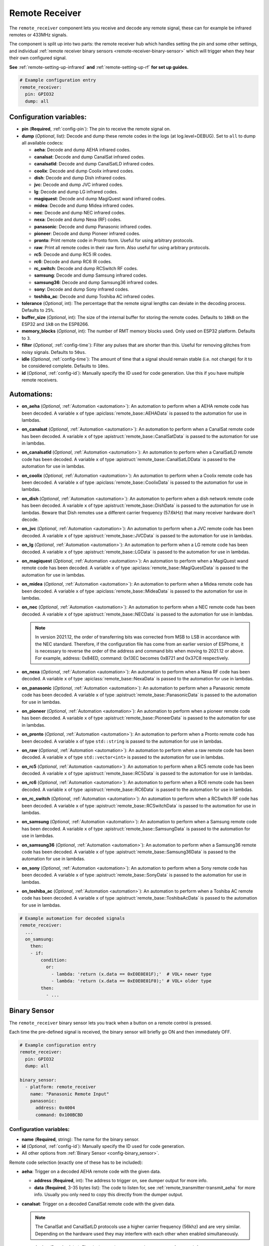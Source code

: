 Remote Receiver
===============

.. seo::
    :description: Instructions for setting up remote receiver binary sensors for infrared and RF codes.
    :image: remote.svg
    :keywords: RF, infrared

The ``remote_receiver`` component lets you receive and decode any remote signal, these can
for example be infrared remotes or 433MHz signals.

The component is split up into two parts: the remote receiver hub which
handles setting the pin and some other settings, and individual
:ref:`remote receiver binary sensors <remote-receiver-binary-sensor>`
which will trigger when they hear their own configured signal.

**See** :ref:`remote-setting-up-infrared` **and** :ref:`remote-setting-up-rf` **for set up guides.**

.. code-block:: yaml

    # Example configuration entry
    remote_receiver:
      pin: GPIO32
      dump: all

Configuration variables:
------------------------

- **pin** (**Required**, :ref:`config-pin`): The pin to receive the remote signal on.
- **dump** (*Optional*, list): Decode and dump these remote codes in the logs (at log.level=DEBUG).
  Set to ``all`` to dump all available codecs:

  - **aeha**: Decode and dump AEHA infrared codes.
  - **canalsat**: Decode and dump CanalSat infrared codes.
  - **canalsatld**: Decode and dump CanalSatLD infrared codes.
  - **coolix**: Decode and dump Coolix infrared codes.
  - **dish**: Decode and dump Dish infrared codes.
  - **jvc**: Decode and dump JVC infrared codes.
  - **lg**: Decode and dump LG infrared codes.
  - **magiquest**: Decode and dump MagiQuest wand infrared codes.
  - **midea**: Decode and dump Midea infrared codes.
  - **nec**: Decode and dump NEC infrared codes.
  - **nexa**: Decode and dump Nexa (RF) codes.
  - **panasonic**: Decode and dump Panasonic infrared codes.
  - **pioneer**: Decode and dump Pioneer infrared codes.
  - **pronto**: Print remote code in Pronto form. Useful for using arbitrary protocols.
  - **raw**: Print all remote codes in their raw form. Also useful for using arbitrary protocols.
  - **rc5**: Decode and dump RC5 IR codes.
  - **rc6**: Decode and dump RC6 IR codes.
  - **rc_switch**: Decode and dump RCSwitch RF codes.
  - **samsung**: Decode and dump Samsung infrared codes.
  - **samsung36**: Decode and dump Samsung36 infrared codes.
  - **sony**: Decode and dump Sony infrared codes.
  - **toshiba_ac**: Decode and dump Toshiba AC infrared codes.

- **tolerance** (*Optional*, int): The percentage that the remote signal lengths can deviate in the
  decoding process. Defaults to ``25%``.
- **buffer_size** (*Optional*, int): The size of the internal buffer for storing the remote codes. Defaults to ``10kB``
  on the ESP32 and ``1kB`` on the ESP8266.
- **memory_blocks** (*Optional*, int): The number of RMT memory blocks used. Only used on ESP32 platform. Defaults to
  ``3``.
- **filter** (*Optional*, :ref:`config-time`): Filter any pulses that are shorter than this. Useful for removing
  glitches from noisy signals. Defaults to ``50us``.
- **idle** (*Optional*, :ref:`config-time`): The amount of time that a signal should remain stable (i.e. not
  change) for it to be considered complete. Defaults to ``10ms``.
- **id** (*Optional*, :ref:`config-id`): Manually specify the ID used for code generation. Use this if you have
  multiple remote receivers.


Automations:
------------

- **on_aeha** (*Optional*, :ref:`Automation <automation>`): An automation to perform when a
  AEHA remote code has been decoded. A variable ``x`` of type :apiclass:`remote_base::AEHAData`
  is passed to the automation for use in lambdas.
- **on_canalsat** (*Optional*, :ref:`Automation <automation>`): An automation to perform when a
  CanalSat remote code has been decoded. A variable ``x`` of type :apistruct:`remote_base::CanalSatData`
  is passed to the automation for use in lambdas.
- **on_canalsatld** (*Optional*, :ref:`Automation <automation>`): An automation to perform when a
  CanalSatLD remote code has been decoded. A variable ``x`` of type :apistruct:`remote_base::CanalSatLDData`
  is passed to the automation for use in lambdas.
- **on_coolix** (*Optional*, :ref:`Automation <automation>`): An automation to perform when a
  Coolix remote code has been decoded. A variable ``x`` of type :apiclass:`remote_base::CoolixData`
  is passed to the automation for use in lambdas.
- **on_dish** (*Optional*, :ref:`Automation <automation>`): An automation to perform when a
  dish network remote code has been decoded. A variable ``x`` of type :apistruct:`remote_base::DishData`
  is passed to the automation for use in lambdas.
  Beware that Dish remotes use a different carrier frequency (57.6kHz) that many receiver hardware don't decode.
- **on_jvc** (*Optional*, :ref:`Automation <automation>`): An automation to perform when a
  JVC remote code has been decoded. A variable ``x`` of type :apistruct:`remote_base::JVCData`
  is passed to the automation for use in lambdas.
- **on_lg** (*Optional*, :ref:`Automation <automation>`): An automation to perform when a
  LG remote code has been decoded. A variable ``x`` of type :apistruct:`remote_base::LGData`
  is passed to the automation for use in lambdas.
- **on_magiquest** (*Optional*, :ref:`Automation <automation>`): An automation to perform when a
  MagiQuest wand remote code has been decoded. A variable ``x`` of type :apiclass:`remote_base::MagiQuestData`
  is passed to the automation for use in lambdas.
- **on_midea** (*Optional*, :ref:`Automation <automation>`): An automation to perform when a
  Midea remote code has been decoded. A variable ``x`` of type :apiclass:`remote_base::MideaData`
  is passed to the automation for use in lambdas.
- **on_nec** (*Optional*, :ref:`Automation <automation>`): An automation to perform when a
  NEC remote code has been decoded. A variable ``x`` of type :apistruct:`remote_base::NECData`
  is passed to the automation for use in lambdas.

  .. note::

      In version 2021.12, the order of transferring bits was corrected from MSB to LSB in accordance with the NEC standard.
      Therefore, if the configuration file has come from an earlier version of ESPhome, it is necessary to reverse the order of the address and command bits when moving to 2021.12 or above.
      For example, address: 0x84ED, command: 0x13EC becomes 0xB721 and 0x37C8 respectively.

- **on_nexa** (*Optional*, :ref:`Automation <automation>`): An automation to perform when a
  Nexa RF code has been decoded. A variable ``x`` of type :apiclass:`remote_base::NexaData`
  is passed to the automation for use in lambdas.
- **on_panasonic** (*Optional*, :ref:`Automation <automation>`): An automation to perform when a
  Panasonic remote code has been decoded. A variable ``x`` of type :apistruct:`remote_base::PanasonicData`
  is passed to the automation for use in lambdas.
- **on_pioneer** (*Optional*, :ref:`Automation <automation>`): An automation to perform when a
  pioneer remote code has been decoded. A variable ``x`` of type :apistruct:`remote_base::PioneerData`
  is passed to the automation for use in lambdas.
- **on_pronto** (*Optional*, :ref:`Automation <automation>`): An automation to perform when a
  Pronto remote code has been decoded. A variable ``x`` of type ``std::string``
  is passed to the automation for use in lambdas.
- **on_raw** (*Optional*, :ref:`Automation <automation>`): An automation to perform when a
  raw remote code has been decoded. A variable ``x`` of type ``std::vector<int>``
  is passed to the automation for use in lambdas.
- **on_rc5** (*Optional*, :ref:`Automation <automation>`): An automation to perform when a
  RC5 remote code has been decoded. A variable ``x`` of type :apistruct:`remote_base::RC5Data`
  is passed to the automation for use in lambdas.
- **on_rc6** (*Optional*, :ref:`Automation <automation>`): An automation to perform when a
  RC6 remote code has been decoded. A variable ``x`` of type :apistruct:`remote_base::RC6Data`
  is passed to the automation for use in lambdas.
- **on_rc_switch** (*Optional*, :ref:`Automation <automation>`): An automation to perform when a
  RCSwitch RF code has been decoded. A variable ``x`` of type :apistruct:`remote_base::RCSwitchData`
  is passed to the automation for use in lambdas.
- **on_samsung** (*Optional*, :ref:`Automation <automation>`): An automation to perform when a
  Samsung remote code has been decoded. A variable ``x`` of type :apistruct:`remote_base::SamsungData`
  is passed to the automation for use in lambdas.
- **on_samsung36** (*Optional*, :ref:`Automation <automation>`): An automation to perform when a
  Samsung36 remote code has been decoded. A variable ``x`` of type :apistruct:`remote_base::Samsung36Data`
  is passed to the automation for use in lambdas.
- **on_sony** (*Optional*, :ref:`Automation <automation>`): An automation to perform when a
  Sony remote code has been decoded. A variable ``x`` of type :apistruct:`remote_base::SonyData`
  is passed to the automation for use in lambdas.
- **on_toshiba_ac** (*Optional*, :ref:`Automation <automation>`): An automation to perform when a
  Toshiba AC remote code has been decoded. A variable ``x`` of type :apistruct:`remote_base::ToshibaAcData`
  is passed to the automation for use in lambdas.

.. code-block:: yaml

    # Example automation for decoded signals
    remote_receiver:
      ...
      on_samsung:
        then:
        - if:
            condition:
              or:
                - lambda: 'return (x.data == 0xE0E0E01F);'  # VOL+ newer type
                - lambda: 'return (x.data == 0xE0E0E01F0);' # VOL+ older type
            then:
              - ...

.. _remote-receiver-binary-sensor:

Binary Sensor
-------------

The ``remote_receiver`` binary sensor lets you track when a button on a remote control is pressed.

Each time the pre-defined signal is received, the binary sensor will briefly go ON and
then immediately OFF.

.. code-block:: yaml

    # Example configuration entry
    remote_receiver:
      pin: GPIO32
      dump: all

    binary_sensor:
      - platform: remote_receiver
        name: "Panasonic Remote Input"
        panasonic:
          address: 0x4004
          command: 0x100BCBD

Configuration variables:
************************

- **name** (**Required**, string): The name for the binary sensor.
- **id** (*Optional*, :ref:`config-id`): Manually specify the ID used for code generation.
- All other options from :ref:`Binary Sensor <config-binary_sensor>`.

Remote code selection (exactly one of these has to be included):

- **aeha**: Trigger on a decoded AEHA remote code with the given data.

  - **address** (**Required**, int): The address to trigger on, see dumper output for more info.
  - **data** (**Required**, 3-35 bytes list): The code to listen for, see :ref:`remote_transmitter-transmit_aeha`
    for more info. Usually you only need to copy this directly from the dumper output.

- **canalsat**: Trigger on a decoded CanalSat remote code with the given data.

  .. note::

      The CanalSat and CanalSatLD protocols use a higher carrier frequency (56khz) and are very similar.
      Depending on the hardware used they may interfere with each other when enabled simultaneously.

  - **device** (**Required**, int): The device to trigger on, see dumper output for more info.
  - **address** (**Optional**, int): The address (or subdevice) to trigger on, see dumper output for more info. Defaults to ``0``
  - **command** (**Required**, int): The command to listen for.

- **canalsatld**: Trigger on a decoded CanalSatLD remote code with the given data.

  .. note::

      The CanalSat and CanalSatLD protocols use a higher carrier frequency (56khz) and are very similar.
      Depending on the hardware used they may interfere with each other when enabled simultaneously.

  - **device** (**Required**, int): The device to trigger on, see dumper output for more info.
  - **address** (**Optional**, int): The address (or subdevice) to trigger on, see dumper output for more info. Defaults to ``0``
  - **command** (**Required**, int): The command to listen for.

- **coolix**: Trigger on a decoded Coolix remote code with the given data.

  - **data** (**Required**, int): The 24-bit Coolix code to trigger on, see dumper output for more info.

- **dish**: Trigger on a decoded Dish Network remote code with the given data.
  Beware that Dish remotes use a different carrier frequency (57.6kHz) that many receiver hardware don't decode.

  - **address** (*Optional*, int): The number of the receiver to target, between 1 and 16 inclusive. Defaults to ``1``.
  - **command** (**Required**, int): The Dish command to listen for, between 0 and 63 inclusive.

- **jvc**: Trigger on a decoded JVC remote code with the given data.

  - **data** (**Required**, int): The JVC code to trigger on, see dumper output for more info.

- **lg**: Trigger on a decoded LG remote code with the given data.

  - **data** (**Required**, int): The LG code to trigger on, see dumper output for more info.
  - **nbits** (*Optional*, int): The number of bits of the remote code. Defaults to ``28``.

- **magiquest**: Trigger on a decoded MagiQuest wand remote code with the given wand ID.

  - **wand_id** (**Required**, int): The MagiQuest wand ID to trigger on, see dumper output for more info.
  - **magnitude** (*Optional*, int): The magnitude of swishes and swirls of the wand.  If omitted, will match on any activation of the wand.

- **midea**: Trigger on a Midea remote code with the given code.

  - **code** (**Required**, 5-bytes list): The code to listen for, see :ref:`remote_transmitter-transmit_midea`
    for more info. Usually you only need to copy first 5 bytes directly from the dumper output.

- **nec**: Trigger on a decoded NEC remote code with the given data.

  .. note::

      In version 2021.12, the order of transferring bits was corrected from MSB to LSB in accordance with the NEC standard.
      Therefore, if the configuration file has come from an earlier version of ESPhome, it is necessary to reverse the order of the address and command bits when moving to 2021.12 or above.
      For example, address: 0x84ED, command: 0x13EC becomes 0xB721 and 0x37C8 respectively.

  - **address** (**Required**, int): The address to trigger on, see dumper output for more info.
  - **command** (**Required**, int): The NEC command to listen for.

- **nexa**: Trigger on a decoded Nexa RF code with the given data.

  - **device** (**Required**, int): The Nexa device code to trigger on, see dumper output for more info.
  - **group** (**Required**, int): The Nexa group code to trigger on, see dumper output for more info.
  - **state** (**Required**, int): The Nexa state code to trigger on, see dumper output for more info.
  - **channel** (**Required**, int): The Nexa channel code to trigger on, see dumper output for more info.
  - **level** (**Required**, int): The Nexa level code to trigger on, see dumper output for more info.

- **panasonic**: Trigger on a decoded Panasonic remote code with the given data.

  - **address** (**Required**, int): The address to trigger on, see dumper output for more info.
  - **command** (**Required**, int): The command.

- **pioneer**: Trigger on a decoded Pioneer remote code with the given data.

  - **rc_code_1** (**Required**, int): The remote control code to trigger on, see dumper output for more details.

- **pronto**: Trigger on a Pronto remote code with the given code.

  - **data** (**Required**, string): The code to listen for, see :ref:`remote_transmitter-transmit_raw`
    for more info. Usually you only need to copy this directly from the dumper output.

- **raw**: Trigger on a raw remote code with the given code.

  - **code** (**Required**, list): The code to listen for, see :ref:`remote_transmitter-transmit_raw`
    for more info. Usually you only need to copy this directly from the dumper output.

- **rc5**: Trigger on a decoded RC5 remote code with the given data.

  - **address** (**Required**, int): The address to trigger on, see dumper output for more info.
  - **command** (**Required**, int): The RC5 command to listen for.

- **rc6**: Trigger on a decoded RC6 remote code with the given data.

  - **address** (**Required**, int): The address to trigger on, see dumper output for more info.
  - **command** (**Required**, int): The RC6 command to listen for.

- **rc_switch_raw**: Trigger on a decoded RC Switch raw remote code with the given data.

  - **code** (**Required**, string): The remote code to listen for, copy this from the dumper output. To ignore a bit
    in the received data, use ``x`` at that place in the **code**.
  - **protocol** (*Optional*): The RC Switch protocol to use, see :ref:`remote_transmitter-rc_switch-protocol` for more info.

- **rc_switch_type_a**: Trigger on a decoded RC Switch Type A remote code with the given data.

  - **group** (**Required**, string): The group, binary string.
  - **device** (**Required**, string): The device in the group, binary string.
  - **state** (**Required**, boolean): The on/off state to trigger on.
  - **protocol** (*Optional*): The RC Switch protocol to use, see :ref:`remote_transmitter-rc_switch-protocol` for more info.

- **rc_switch_type_b**: Trigger on a decoded RC Switch Type B remote code with the given data.

  - **address** (**Required**, int): The address, int from 1 to 4.
  - **channel** (**Required**, int): The channel, int from 1 to 4.
  - **state** (**Required**, boolean): The on/off state to trigger on.
  - **protocol** (*Optional*): The RC Switch protocol to use, see :ref:`remote_transmitter-rc_switch-protocol` for more info.

- **rc_switch_type_c**: Trigger on a decoded RC Switch Type C remote code with the given data.

  - **family** (**Required**, string): The family. Range is ``a`` to ``p``.
  - **group** (**Required**, int): The group. Range is 1 to 4.
  - **device** (**Required**, int): The device. Range is 1 to 4.
  - **state** (**Required**, boolean): The on/off state to trigger on.
  - **protocol** (*Optional*): The RC Switch protocol to use, see :ref:`remote_transmitter-rc_switch-protocol` for more info.

- **rc_switch_type_d**: Trigger on a decoded RC Switch Type D remote code with the given data.

  - **group** (**Required**, int): The group. Range is 1 to 4.
  - **device** (**Required**, int): The device. Range is 1 to 3.
  - **state** (**Required**, boolean): The on/off state to trigger on.
  - **protocol** (*Optional*): The RC Switch protocol to use, see :ref:`remote_transmitter-rc_switch-protocol` for more info.

- **samsung**: Trigger on a decoded Samsung remote code with the given data.

  - **data** (**Required**, int): The data to trigger on, see dumper output for more info.
  - **nbits** (*Optional*, int): The number of bits of the remote code. Defaults to ``32``.

- **samsung36**: Trigger on a decoded Samsung36 remote code with the given data.

  - **address** (**Required**, int): The address to trigger on, see dumper output for more info.
  - **command** (**Required**, int): The command.

- **sony**: Trigger on a decoded Sony remote code with the given data.

  - **data** (**Required**, int): The Sony code to trigger on, see dumper output for more info.
  - **nbits** (*Optional*, int): The number of bits of the remote code. Defaults to ``12``.

- **toshiba_ac**: Trigger on a decoded Toshiba AC remote code with the given data.

  - **rc_code_1** (**Required**, int): The remote control code to trigger on, see dumper output for more details.
  - **rc_code_2** (*Optional*, int): The second part of the remote control code to trigger on, see dumper output for more details.

.. note::

    For the Sonoff RF Bridge you can use `this hack <https://github.com/xoseperez/espurna/wiki/Hardware-Itead-Sonoff-RF-Bridge---Direct-Hack>`__
    created by the GitHub user wildwiz. Then use this configuration for the remote receiver/transmitter hubs:

    .. code-block:: yaml

        remote_receiver:
          pin: 4
          dump: all

        remote_transmitter:
          pin: 5
          carrier_duty_percent: 100%

.. note::

    To capture the codes more effectively with directly connected receiver like tsop38238 you can try to use ``INPUT_PULLUP``:

    .. code-block:: yaml

        remote_receiver:
          pin:
            number: D4
            inverted: true
            mode:
              input: true
              pullup: true
          dump: all


See Also
--------

- :doc:`index`
- :doc:`/components/remote_transmitter`
- `RCSwitch <https://github.com/sui77/rc-switch>`__ by `Suat Özgür <https://github.com/sui77>`__
- `IRRemoteESP8266 <https://github.com/markszabo/IRremoteESP8266/>`__ by `Mark Szabo-Simon <https://github.com/markszabo>`__
- :apiref:`remote/remote_receiver.h`
- :ghedit:`Edit`
